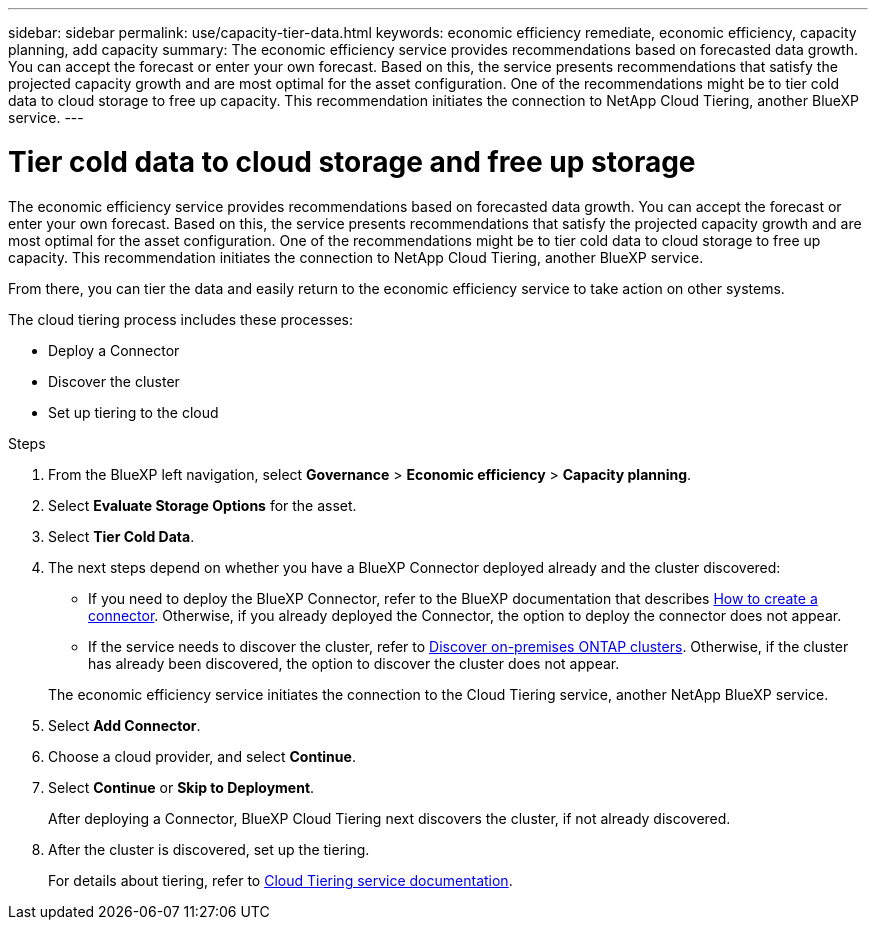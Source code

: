 ---
sidebar: sidebar
permalink: use/capacity-tier-data.html
keywords: economic efficiency remediate, economic efficiency, capacity planning, add capacity
summary: The economic efficiency service provides recommendations based on forecasted data growth. You can accept the forecast or enter your own forecast. Based on this, the service presents recommendations that satisfy the projected capacity growth and are most optimal for the asset configuration. One of the recommendations might be to tier cold data to cloud storage to free up capacity. This recommendation initiates the connection to NetApp Cloud Tiering, another BlueXP service.  
---

= Tier cold data to cloud storage and free up storage
:hardbreaks:
:icons: font
:imagesdir: ../media/use/

[.lead]
The economic efficiency service provides recommendations based on forecasted data growth. You can accept the forecast or enter your own forecast. Based on this, the service presents recommendations that satisfy the projected capacity growth and are most optimal for the asset configuration. One of the recommendations might be to tier cold data to cloud storage to free up capacity. This recommendation initiates the connection to NetApp Cloud Tiering, another BlueXP service. 

From there, you can tier the data and easily return to the economic efficiency service to take action on other systems.  

The cloud tiering process includes these processes: 

* Deploy a Connector 
* Discover the cluster
* Set up tiering to the cloud


.Steps 

. From the BlueXP left navigation, select *Governance* > *Economic efficiency* > *Capacity planning*. 
. Select *Evaluate Storage Options* for the asset.
. Select *Tier Cold Data*.


. The next steps depend on whether you have a BlueXP Connector deployed already and the cluster discovered: 
+
* If you need to deploy the BlueXP Connector, refer to the BlueXP documentation that describes https://docs.netapp.com/us-en/cloud-manager-setup-admin/concept-connectors.html[How to create a connector^]. Otherwise, if you already deployed the Connector, the option to deploy the connector does not appear.  
* If the service needs to discover the cluster, refer to https://docs.netapp.com/us-en/cloud-manager-ontap-onprem/task-discovering-ontap.html[Discover on-premises ONTAP clusters^]. Otherwise, if the cluster has already been discovered, the option to discover the cluster does not appear. 

+
The economic efficiency service initiates the connection to the Cloud Tiering service, another NetApp BlueXP service.

. Select *Add Connector*.

. Choose a cloud provider, and select *Continue*. 


. Select *Continue* or *Skip to Deployment*. 
+
After deploying a Connector, BlueXP Cloud Tiering next discovers the cluster, if not already discovered.

. After the cluster is discovered, set up the tiering.
+
For details about tiering, refer to https://docs.netapp.com/us-en/cloud-manager-tiering/index.html[Cloud Tiering service documentation^].

